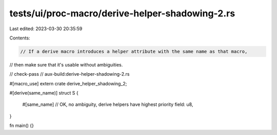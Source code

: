 tests/ui/proc-macro/derive-helper-shadowing-2.rs
================================================

Last edited: 2023-03-30 20:35:59

Contents:

.. code-block:: rs

    // If a derive macro introduces a helper attribute with the same name as that macro,
// then make sure that it's usable without ambiguities.

// check-pass
// aux-build:derive-helper-shadowing-2.rs

#[macro_use]
extern crate derive_helper_shadowing_2;

#[derive(same_name)]
struct S {
    #[same_name] // OK, no ambiguity, derive helpers have highest priority
    field: u8,
}

fn main() {}


